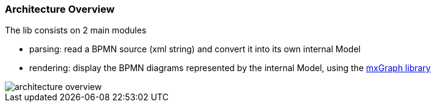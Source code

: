 === Architecture Overview

The lib consists on 2 main modules

* parsing: read a BPMN source (xml string) and convert it into its own internal Model
* rendering: display the BPMN diagrams represented by the internal Model, using the https://jgraph.github.io/mxgraph/[mxGraph library]

image::images/architecture/architecture_overview.svg[]


